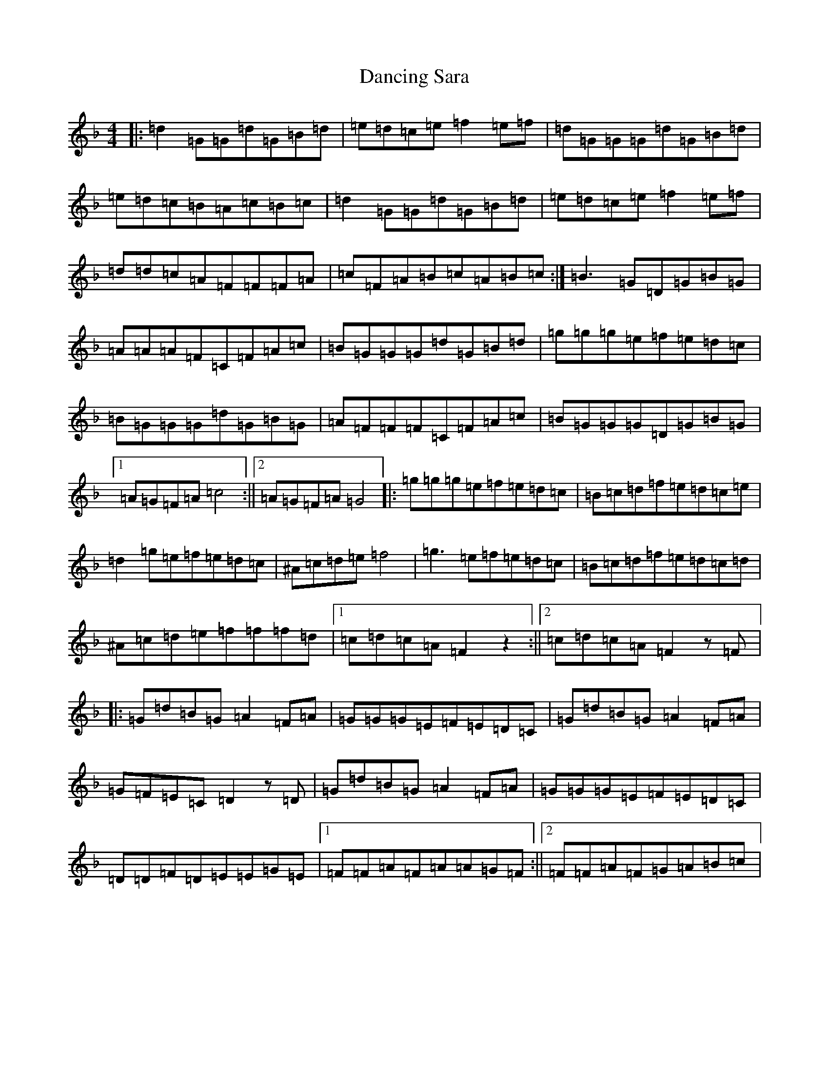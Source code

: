 X: 4820
T: Dancing Sara
S: https://thesession.org/tunes/5320#setting5320
Z: A Mixolydian
R: reel
M:4/4
L:1/8
K: C Mixolydian
|:=d2=G=G=d=G=B=d|=e=d=c=e=f2=e=f|=d=G=G=G=d=G=B=d|=e=d=c=B=A=c=B=c|=d2=G=G=d=G=B=d|=e=d=c=e=f2=e=f|=d=d=c=A=F=F=F=A|=c=F=A=B=c=A=B=c:|=B3=G=D=G=B=G|=A=A=A=F=C=F=A=c|=B=G=G=G=d=G=B=d|=g=g=g=e=f=e=d=c|=B=G=G=G=d=G=B=G|=A=F=F=F=C=F=A=c|=B=G=G=G=D=G=B=G|1=A=G=F=A=c4:||2=A=G=F=A=G4|:=g=g=g=e=f=e=d=c|=B=c=d=f=e=d=c=e|=d2=g=e=f=e=d=c|^A=c=d=e=f4|=g3=e=f=e=d=c|=B=c=d=f=e=d=c=d|^A=c=d=e=f=f=f=d|1=c=d=c=A=F2z2:||2=c=d=c=A=F2z=F|:=G=d=B=G=A2=F=A|=G=G=G=E=F=E=D=C|=G=d=B=G=A2=F=A|=G=F=E=C=D2z=D|=G=d=B=G=A2=F=A|=G=G=G=E=F=E=D=C|=D=D=F=D=E=E=G=E|1=F=F=A=F=A=A=G=F:||2=F=F=A=F=G=A=B=c|
